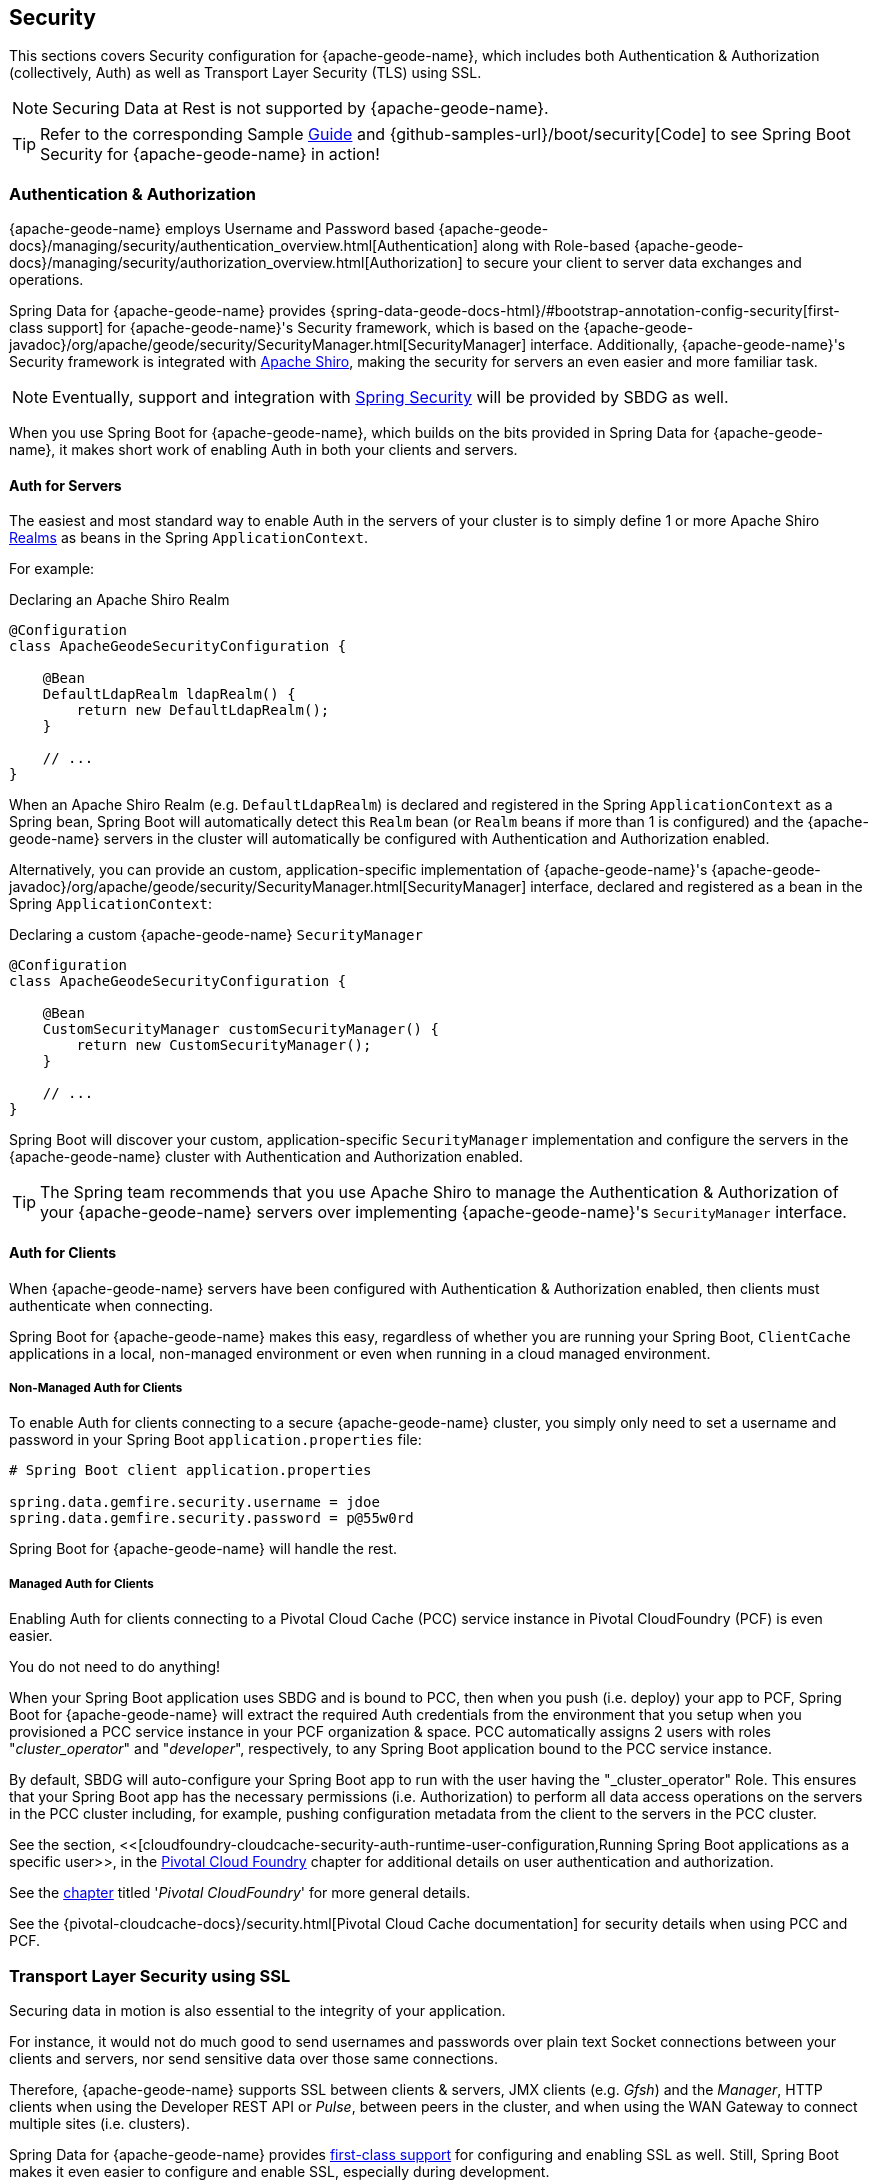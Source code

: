 [[geode-security]]
== Security
:geode-name: {apache-geode-name}


This sections covers Security configuration for {geode-name}, which includes both Authentication & Authorization
(collectively, Auth) as well as Transport Layer Security (TLS) using SSL.

NOTE: Securing Data at Rest is not supported by {geode-name}.

TIP: Refer to the corresponding Sample link:guides/boot-security.html[Guide] and {github-samples-url}/boot/security[Code]
to see Spring Boot Security for {geode-name} in action!

[[geode-security-auth]]
=== Authentication & Authorization

{geode-name} employs Username and Password based {apache-geode-docs}/managing/security/authentication_overview.html[Authentication]
along with Role-based {apache-geode-docs}/managing/security/authorization_overview.html[Authorization] to secure
your client to server data exchanges and operations.

Spring Data for {geode-name} provides {spring-data-geode-docs-html}/#bootstrap-annotation-config-security[first-class support]
for {geode-name}'s Security framework, which is based on the
{apache-geode-javadoc}/org/apache/geode/security/SecurityManager.html[SecurityManager] interface.
Additionally, {geode-name}'s Security framework is integrated with https://shiro.apache.org/[Apache Shiro],
making the security for servers an even easier and more familiar task.

NOTE: Eventually, support and integration with https://spring.io/projects/spring-security[Spring Security]
will be provided by SBDG as well.

When you use Spring Boot for {geode-name}, which builds on the bits provided in Spring Data for {geode-name},
it makes short work of enabling Auth in both your clients and servers.

[[geode-security-auth-servers]]
==== Auth for Servers

The easiest and most standard way to enable Auth in the servers of your cluster is to simply define 1 or more
Apache Shiro https://shiro.apache.org/realm.html[Realms] as beans in the Spring `ApplicationContext`.

For example:

.Declaring an Apache Shiro Realm
[source,java]
----
@Configuration
class ApacheGeodeSecurityConfiguration {

    @Bean
    DefaultLdapRealm ldapRealm() {
        return new DefaultLdapRealm();
    }

    // ...
}
----

When an Apache Shiro Realm (e.g. `DefaultLdapRealm`) is declared and registered in the Spring `ApplicationContext` as a
Spring bean, Spring Boot will automatically detect this `Realm` bean (or `Realm` beans if more than 1 is configured)
and the {geode-name} servers in the cluster will automatically be configured with Authentication and Authorization
enabled.

Alternatively, you can provide an custom, application-specific implementation of {geode-name}'s
{apache-geode-javadoc}/org/apache/geode/security/SecurityManager.html[SecurityManager] interface,
declared and registered as a bean in the Spring `ApplicationContext`:

.Declaring a custom {geode-name} `SecurityManager`
[source,java]
----
@Configuration
class ApacheGeodeSecurityConfiguration {

    @Bean
    CustomSecurityManager customSecurityManager() {
        return new CustomSecurityManager();
    }

    // ...
}
----

Spring Boot will discover your custom, application-specific `SecurityManager` implementation and configure
the servers in the {geode-name} cluster with Authentication and Authorization enabled.

TIP: The Spring team recommends that you use Apache Shiro to manage the Authentication & Authorization of your
{geode-name} servers over implementing {geode-name}'s `SecurityManager` interface.

[[geode-security-auth-clients]]
==== Auth for Clients

When {geode-name} servers have been configured with Authentication & Authorization enabled, then clients must
authenticate when connecting.

Spring Boot for {geode-name} makes this easy, regardless of whether you are running your Spring Boot, `ClientCache`
applications in a local, non-managed environment or even when running in a cloud managed environment.

[[geode-security-auth-clients-non-managed]]
===== Non-Managed Auth for Clients

To enable Auth for clients connecting to a secure {geode-name} cluster, you simply only need to set a username
and password in your Spring Boot `application.properties` file:

[source,txt]
----
# Spring Boot client application.properties

spring.data.gemfire.security.username = jdoe
spring.data.gemfire.security.password = p@55w0rd
----

Spring Boot for {geode-name} will handle the rest.

[[geode-secuirty-auth-clients-managed]]
===== Managed Auth for Clients

Enabling Auth for clients connecting to a Pivotal Cloud Cache (PCC) service instance in Pivotal CloudFoundry (PCF)
is even easier.

You do not need to do anything!

When your Spring Boot application uses SBDG and is bound to PCC, then when you push (i.e. deploy) your app to PCF,
Spring Boot for {geode-name} will extract the required Auth credentials from the environment that you setup when you
provisioned a PCC service instance in your PCF organization & space.  PCC automatically assigns 2 users with roles
"_cluster_operator_" and "_developer_", respectively, to any Spring Boot application bound to the PCC service instance.

By default, SBDG will auto-configure your Spring Boot app to run with the user having the "_cluster_operator" Role.
This ensures that your Spring Boot app has the necessary permissions (i.e. Authorization) to perform all data access
operations on the servers in the PCC cluster including, for example, pushing configuration metadata from the client
to the servers in the PCC cluster.

See the section, <<[cloudfoundry-cloudcache-security-auth-runtime-user-configuration,Running Spring Boot applications as a specific user>>,
in the <<cloudfoundry,Pivotal Cloud Foundry>> chapter for additional details on user authentication and authorization.

See the <<cloudfoundry,chapter>> titled '_Pivotal CloudFoundry_' for more general details.

See the {pivotal-cloudcache-docs}/security.html[Pivotal Cloud Cache documentation] for security details
when using PCC and PCF.

[[geode-security-ssl]]
=== Transport Layer Security using SSL

Securing data in motion is also essential to the integrity of your application.

For instance, it would not do much good to send usernames and passwords over plain text Socket connections
between your clients and servers, nor send sensitive data over those same connections.

Therefore, {geode-name} supports SSL between clients & servers, JMX clients (e.g. _Gfsh_) and the _Manager_,
HTTP clients when using the Developer REST API or _Pulse_, between peers in the cluster, and when using the WAN Gateway
to connect multiple sites (i.e. clusters).

Spring Data for {geode-name} provides
https://docs.spring.io/spring-data/geode/docs/current/reference/html/#bootstrap-annotation-config-ssl[first-class support]
for configuring and enabling SSL as well.  Still, Spring Boot makes it even easier to configure and enable SSL,
especially during development.

{geode-name} requires certain properties to be configured, which translate to the appropriate
`javax.net.ssl.*` properties required by the JRE, to create Secure Socket Connections using
https://docs.oracle.com/javase/8/docs/technotes/guides/security/jsse/JSSERefGuide.html[JSSE].

But, ensuring that you have set all the required SSL properties correctly is an error prone and tedious task.
Therefore, Spring Boot for {geode-name} applies some basic conventions for you, out-of-the-box.

Simply create a `trusted.keystore`, JKS-based `KeyStore` file and place it in 1 of 3 well-known locations:

1. In your application JAR file at the root of the classpath.
2. In your Spring Boot application's working directory.
3. In your user home directory (as defined by the `user.home` Java System property).

When this file is named `trusted.keystore` and is placed in 1 of these 3 well-known locations, Spring Boot
for {geode-name} will automatically configure your client to use SSL Socket connections.

If you are using Spring Boot to configure and bootstrap an {geode-name} server:

.Spring Boot configured and bootstrapped {geode-name} server
[source,java]
----
@SpringBootApplication
@CacheServerApplication
class SpringBootApacheGeodeCacheServerApplication {
    // ...
}
----

Then, Spring Boot will apply the same procedure to enable SSL on the servers, between peers, as well.

TIP: During development it is convenient *not* to set a `trusted.keystore` password when accessing the keys in the JKS
file. However, it is highly recommended that you secure the `trusted.keystore` file when deploying your application to
a production environment.

If your `trusted.keystore` file is secured with a password, you will need to additionally specify the following property:

.Accessing a secure `trusted.keystore`
[source,txt]
----
# Spring Boot application.properties

spring.data.gemfire.security.ssl.keystore.password = p@55w0rd!
----

You can also configure the location of the keystore and truststore files, if they are separate, and have not been placed
in 1 of the default, well-known locations searched by Spring Boot:

.Accessing a secure `trusted.keystore`
[source,txt]
----
# Spring Boot application.properties

spring.data.gemfire.security.ssl.keystore = /absolute/file/system/path/to/keystore.jks
spring.data.gemfire.security.ssl.keystore.password = keystorePassword
spring.data.gemfire.security.ssl.truststore = /absolute/file/system/path/to/truststore.jks
spring.data.gemfire.security.ssl.truststore.password = truststorePassword
----

See the SDG {spring-data-geode-javadoc}/org/springframework/data/gemfire/config/annotation/EnableSsl.html[EnableSsl]
annotation for all the configuration attributes and the corresponding properties expressed in `application.properties`.

[[geode-security-encryption]]
=== Securing Data at Rest

Currently, neither {geode-name} nor Spring Boot or Spring Data for {geode-name} offer any support for securing your data
while at rest (e.g. when your data has been overflowed or persisted to disk).

To secure data at rest when using {geode-name}, with or without Spring, you must employ 3rd party solutions like disk
encryption, which is usually highly contextual and technology specific.

For example, to secure data at rest using Amazon EC2, see
https://aws.amazon.com/blogs/security/how-to-protect-data-at-rest-with-amazon-ec2-instance-store-encryption/[Instance Store Encryption].
